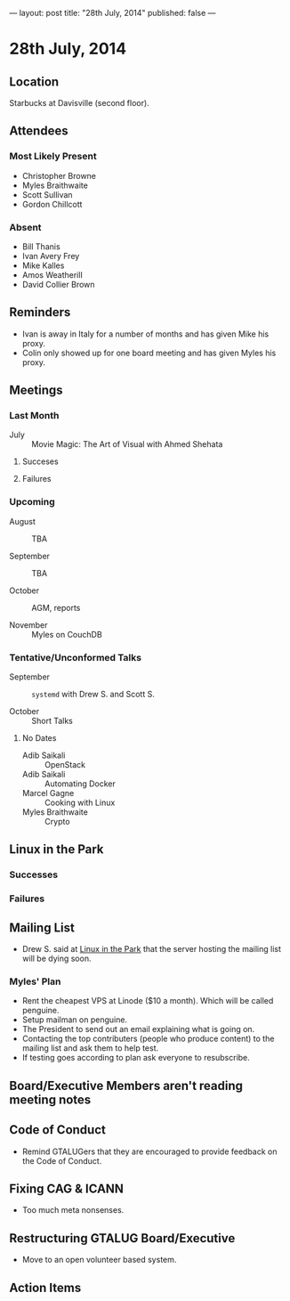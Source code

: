 ---
layout: post
title: "28th July, 2014"
published: false
---

* 28th July, 2014

** Location

Starbucks at Davisville (second floor).

** Attendees

*** Most Likely Present
- Christopher Browne
- Myles Braithwaite
- Scott Sullivan
- Gordon Chillcott

*** Absent

- Bill Thanis
- Ivan Avery Frey
- Mike Kalles
- Amos Weatherill
- David Collier Brown

** Reminders

- Ivan is away in Italy for a number of months and has given Mike his proxy.
- Colin only showed up for one board meeting and has given Myles his proxy.

** Meetings

*** Last Month

- July :: Movie Magic: The Art of Visual with Ahmed Shehata

**** Succeses

**** Failures

*** Upcoming

- August :: TBA

- September :: TBA

- October :: AGM, reports

- November :: Myles on CouchDB

*** Tentative/Unconformed Talks

- September :: ~systemd~ with Drew S. and Scott S.

- October :: Short Talks

**** No Dates

- Adib Saikali :: OpenStack
- Adib Saikali :: Automating Docker
- Marcel Gagne :: Cooking with Linux
- Myles Braithwaite :: Crypto

** Linux in the Park

*** Successes

*** Failures

** Mailing List

- Drew S. said at _Linux in the Park_ that the server hosting the mailing list will be dying soon.

*** Myles' Plan

- Rent the cheapest VPS at Linode ($10 a month). Which will be called penguine.
- Setup mailman on penguine.
- The President to send out an email explaining what is going on.
- Contacting the top contributers (people who produce content) to the mailing list and ask them to help test.
- If testing goes according to plan ask everyone to resubscribe.

** Board/Executive Members aren't reading meeting notes

** Code of Conduct

- Remind GTALUGers that they are encouraged to provide feedback on the Code of Conduct.

** Fixing CAG & ICANN

- Too much meta nonsenses.

** Restructuring GTALUG Board/Executive

- Move to an open volunteer based system.

** Action Items

